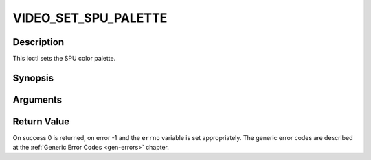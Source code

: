 .. -*- coding: utf-8; mode: rst -*-

.. _VIDEO_SET_SPU_PALETTE:

VIDEO_SET_SPU_PALETTE
=====================

Description
-----------

This ioctl sets the SPU color palette.

Synopsis
--------

.. c:function:: int ioctl(fd, int request = VIDEO_SET_SPU_PALETTE, video_spu_palette_t *palette )

Arguments
----------



.. flat-table::
    :header-rows:  0
    :stub-columns: 0


    -  .. row 1

       -  int fd

       -  File descriptor returned by a previous call to open().

    -  .. row 2

       -  int request

       -  Equals VIDEO_SET_SPU_PALETTE for this command.

    -  .. row 3

       -  video_spu_palette_t \*palette

       -  SPU palette according to section ??.


Return Value
------------

On success 0 is returned, on error -1 and the ``errno`` variable is set
appropriately. The generic error codes are described at the
:ref:`Generic Error Codes <gen-errors>` chapter.



.. flat-table::
    :header-rows:  0
    :stub-columns: 0


    -  .. row 1

       -  ``EINVAL``

       -  input is not a valid palette or driver doesn’t handle SPU.



